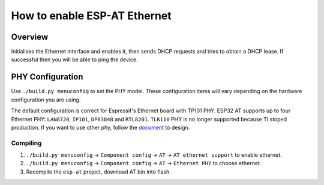 How to enable ESP-AT Ethernet
===============================

Overview
----------
Initialises the Ethernet interface and enables it, then sends DHCP requests and tries to obtain a DHCP lease. If successful then you will be able to ping the device.

PHY Configuration
--------------------
Use ``./build.py menuconfig`` to set the PHY model. These configuration items will vary depending on the hardware configuration you are using.

The default configuration is correct for Espressif's Ethernet board with TP101 PHY. ESP32 AT supports up to four Ethernet PHY: ``LAN8720``, ``IP101``, ``DP83848`` and ``RTL8201``.
``TLK110`` PHY is no longer supported because TI stoped production.
If you want to use other phy, follow the `document <https://docs.espressif.com/projects/esp-idf/en/latest/hw-reference/get-started-ethernet-kit.html>`__ to design.

Compiling
^^^^^^^^^^

1. ``./build.py menuconfig`` -> ``Component config`` -> ``AT`` -> ``AT ethernet support`` to enable ethernet.
2. ``./build.py menuconfig`` -> ``Component config`` -> ``AT`` -> ``Ethernet PHY`` to choose ethernet.
3. Recompile the ``esp-at`` project, download AT bin into flash.
